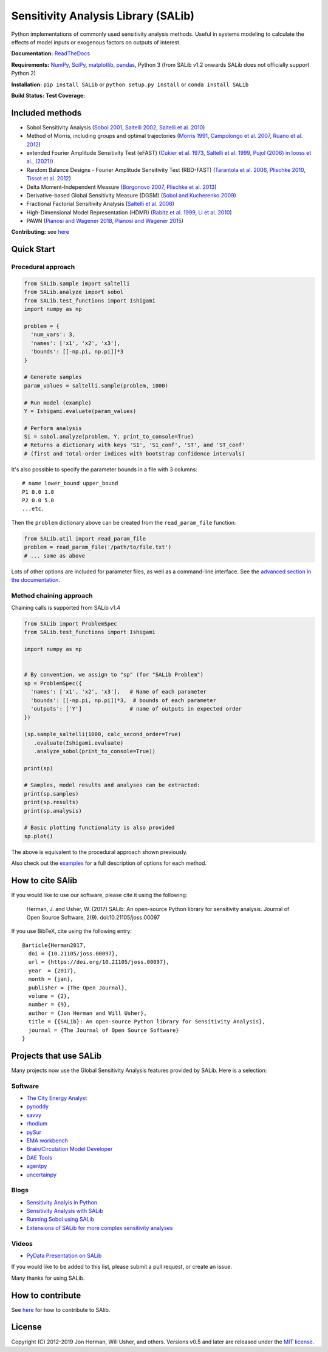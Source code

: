 Sensitivity Analysis Library (SALib)
====================================

Python implementations of commonly used sensitivity analysis methods.
Useful in systems modeling to calculate the effects of model inputs or
exogenous factors on outputs of interest.

**Documentation:** `ReadTheDocs <http://salib.readthedocs.org>`__

**Requirements:** `NumPy <http://www.numpy.org/>`__,
`SciPy <http://www.scipy.org/>`__,
`matplotlib <http://matplotlib.org/>`__,
`pandas <http://https://pandas.pydata.org/>`__,
Python 3 (from SALib v1.2 onwards SALib does not officially support Python 2)

**Installation:** ``pip install SALib`` or ``python setup.py install`` or ``conda install SALib``

**Build Status:** |Build Status| **Test Coverage:** |Coverage Status|

Included methods
----------------

* Sobol Sensitivity Analysis (`Sobol 2001 <http://www.sciencedirect.com/science/article/pii/S0378475400002706>`__,
  `Saltelli 2002 <http://www.sciencedirect.com/science/article/pii/S0010465502002801>`__,
  `Saltelli et al. 2010 <http://www.sciencedirect.com/science/article/pii/S0010465509003087>`__)

* Method of Morris, including groups and optimal trajectories (`Morris
  1991 <http://www.tandfonline.com/doi/abs/10.1080/00401706.1991.10484804>`__,
  `Campolongo et al. 2007 <http://www.sciencedirect.com/science/article/pii/S1364815206002805>`__,
  `Ruano et al. 2012 <https://doi.org/10.1016/j.envsoft.2012.03.008>`__)

* extended Fourier Amplitude Sensitivity Test (eFAST) (`Cukier et al. 1973 <http://scitation.aip.org/content/aip/journal/jcp/59/8/10.1063/1.1680571>`__,
  `Saltelli et al. 1999 <http://amstat.tandfonline.com/doi/abs/10.1080/00401706.1999.10485594>`__, `Pujol (2006) in Iooss et al., (2021) <http://scitation.aip.org/content/aip/journal/jcp/59/8/10.1063/1.1680571>`__)

* Random Balance Designs - Fourier Amplitude Sensitivity Test (RBD-FAST) (`Tarantola et al. 2006 <https://hal.archives-ouvertes.fr/hal-01065897/file/Tarantola06RESS_HAL.pdf>`__,
  `Plischke 2010 <https://doi.org/10.1016/j.ress.2009.11.005>`__, 
  `Tissot et al. 2012 <https://doi.org/10.1016/j.ress.2012.06.010>`__) 

* Delta
  Moment-Independent Measure (`Borgonovo 2007 <http://www.sciencedirect.com/science/article/pii/S0951832006000883>`__,
  `Plischke et al. 2013 <http://www.sciencedirect.com/science/article/pii/S0377221712008995>`__)

* Derivative-based Global Sensitivity Measure (DGSM) (`Sobol and
  Kucherenko 2009 <http://www.sciencedirect.com/science/article/pii/S0378475409000354>`__)

* Fractional Factorial Sensitivity Analysis 
  (`Saltelli et al. 2008 <http://www.wiley.com/WileyCDA/WileyTitle/productCd-0470059974.html>`__)

* High-Dimensional Model Representation (HDMR) 
  (`Rabitz et al. 1999 <https://doi.org/10.1016/S0010-4655(98)00152-0>`__, `Li et al. 2010 <https://doi.org/10.1021/jp9096919>`__)

* PAWN (`Pianosi and Wagener 2018 <10.1016/j.envsoft.2018.07.019>`__, `Pianosi and Wagener 2015 <https://doi.org/10.1016/j.envsoft.2015.01.004>`__)


**Contributing:** see `here <CONTRIBUTING.md>`__

Quick Start
-----------

Procedural approach
~~~~~~~~~~~~~~~~~~~

.. code:: python

    from SALib.sample import saltelli
    from SALib.analyze import sobol
    from SALib.test_functions import Ishigami
    import numpy as np

    problem = {
      'num_vars': 3,
      'names': ['x1', 'x2', 'x3'],
      'bounds': [[-np.pi, np.pi]]*3
    }

    # Generate samples
    param_values = saltelli.sample(problem, 1000)

    # Run model (example)
    Y = Ishigami.evaluate(param_values)

    # Perform analysis
    Si = sobol.analyze(problem, Y, print_to_console=True)
    # Returns a dictionary with keys 'S1', 'S1_conf', 'ST', and 'ST_conf'
    # (first and total-order indices with bootstrap confidence intervals)

It's also possible to specify the parameter bounds in a file with 3
columns:

::

    # name lower_bound upper_bound
    P1 0.0 1.0
    P2 0.0 5.0
    ...etc.

Then the ``problem`` dictionary above can be created from the
``read_param_file`` function:

.. code:: python

    from SALib.util import read_param_file
    problem = read_param_file('/path/to/file.txt')
    # ... same as above

Lots of other options are included for parameter files, as well as a
command-line interface. See the `advanced
section in the documentation <https://salib.readthedocs.io/en/latest/advanced.html>`__.


Method chaining approach
~~~~~~~~~~~~~~~~~~~~~~~~

Chaining calls is supported from SALib v1.4 

.. code:: python

    from SALib import ProblemSpec
    from SALib.test_functions import Ishigami

    import numpy as np


    # By convention, we assign to "sp" (for "SALib Problem")
    sp = ProblemSpec({
      'names': ['x1', 'x2', 'x3'],   # Name of each parameter
      'bounds': [[-np.pi, np.pi]]*3,  # bounds of each parameter
      'outputs': ['Y']               # name of outputs in expected order
    })

    (sp.sample_saltelli(1000, calc_second_order=True)
       .evaluate(Ishigami.evaluate)
       .analyze_sobol(print_to_console=True))

    print(sp)

    # Samples, model results and analyses can be extracted:
    print(sp.samples)
    print(sp.results)
    print(sp.analysis)

    # Basic plotting functionality is also provided
    sp.plot()


The above is equivalent to the procedural approach shown previously.

Also check out the
`examples <https://github.com/SALib/SALib/tree/main/examples>`__ for a
full description of options for each method.


How to cite SAlib
-----------------

If you would like to use our software, please cite it using the following:

    Herman, J. and Usher, W. (2017) SALib: An open-source Python library for
    sensitivity analysis. Journal of Open Source Software, 2(9).
    doi:10.21105/joss.00097

|paper status|

If you use BibTeX, cite using the following entry::

    @article{Herman2017,
      doi = {10.21105/joss.00097},
      url = {https://doi.org/10.21105/joss.00097},
      year  = {2017},
      month = {jan},
      publisher = {The Open Journal},
      volume = {2},
      number = {9},
      author = {Jon Herman and Will Usher},
      title = {{SALib}: An open-source Python library for Sensitivity Analysis},
      journal = {The Journal of Open Source Software}
    }

Projects that use SALib
-----------------------

Many projects now use the Global Sensitivity Analysis features provided by
SALib. Here is a selection:

Software
~~~~~~~~

* `The City Energy Analyst <https://github.com/architecture-building-systems/CEAforArcGIS>`_
* `pynoddy <https://github.com/flohorovicic/pynoddy>`_
* `savvy <https://github.com/houghb/savvy>`_
* `rhodium <https://github.com/Project-Platypus/Rhodium>`_
* `pySur <https://github.com/MastenSpace/pysur>`_
* `EMA workbench <https://github.com/quaquel/EMAworkbench>`_
* `Brain/Circulation Model Developer <https://github.com/bcmd/BCMD>`_
* `DAE Tools <http://daetools.com/>`_
* `agentpy <https://github.com/JoelForamitti/agentpy>`_
* `uncertainpy <https://github.com/simetenn/uncertainpy>`_

Blogs
~~~~~

* `Sensitivity Analyis in Python <http://www.perrygeo.com/sensitivity-analysis-in-python.html>`_
* `Sensitivity Analysis with SALib <http://keyboardscientist.weebly.com/blog/sensitivity-analysis-with-salib>`_
* `Running Sobol using SALib <https://waterprogramming.wordpress.com/2013/08/05/running-sobol-sensitivity-analysis-using-salib/>`_
* `Extensions of SALib for more complex sensitivity analyses <https://waterprogramming.wordpress.com/2014/02/11/extensions-of-salib-for-more-complex-sensitivity-analyses/>`_

Videos
~~~~~~

* `PyData Presentation on SALib <https://youtu.be/gkR_lz5OptU>`_

If you would like to be added to this list, please submit a pull request,
or create an issue.

Many thanks for using SALib.


How to contribute
-----------------

See `here <CONTRIBUTING.md>`__ for how to contribute to SAlib.


License
-------

Copyright (C) 2012-2019 Jon Herman, Will Usher, and others. Versions v0.5 and
later are released under the `MIT license <LICENSE.md>`__.

.. |Build Status| image:: https://travis-ci.org/SALib/SALib.svg?branch=master
   :target: https://travis-ci.org/SALib/SALib
.. |Coverage Status| image:: https://img.shields.io/coveralls/SALib/SALib.svg
   :target: https://coveralls.io/r/SALib/SALib
.. |Code Issues| image:: https://www.quantifiedcode.com/api/v1/project/ed62e70f899e4ec8af4ea6b2212d4b30/badge.svg
   :target: https://www.quantifiedcode.com/app/project/ed62e70f899e4ec8af4ea6b2212d4b30
.. |paper status| image:: http://joss.theoj.org/papers/431262803744581c1d4b6a95892d3343/status.svg
   :target: http://joss.theoj.org/papers/431262803744581c1d4b6a95892d3343

